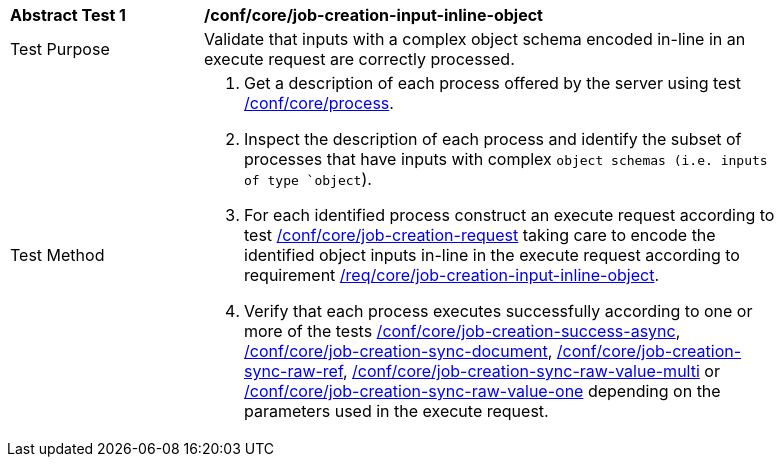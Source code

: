 [[ats_core_job-creation-input-inline-object]]
[width="90%",cols="2,6a"]
|===
|*Abstract Test {counter:ats-id}* |*/conf/core/job-creation-input-inline-object*
^|Test Purpose |Validate that inputs with a complex object schema encoded in-line in an execute request are correctly processed.
^|Test Method |. Get a description of each process offered by the server using test <<ats_core_process,/conf/core/process>>.
. Inspect the description of each process and identify the subset of processes that have inputs with complex `object schemas (i.e. inputs of type `object`).
. For each identified process construct an execute request according to test <<ats_core_job-creation-request,/conf/core/job-creation-request>> taking care to encode the identified object inputs in-line in the execute request according to requirement <<req_core_job-creation-input-inline-object,/req/core/job-creation-input-inline-object>>.
. Verify that each process executes successfully according to one or more of the tests <<ats_core_job-creation-success-async,/conf/core/job-creation-success-async>>, <<ats_core_job-creation-sync-document,/conf/core/job-creation-sync-document>>, <<ats_core_job-creation-sync-raw-ref,/conf/core/job-creation-sync-raw-ref>>, <<ats_core_job-creation-sync-raw-value-multi,/conf/core/job-creation-sync-raw-value-multi>> or <<ats_core_job-creation-sync-raw-value-one,/conf/core/job-creation-sync-raw-value-one>> depending on the parameters used in the execute request.
|===

